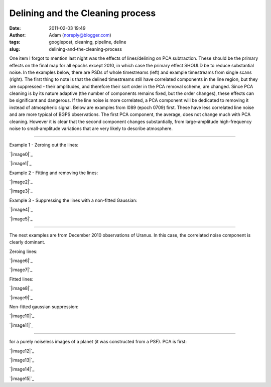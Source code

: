 Delining and the Cleaning process
#################################
:date: 2011-02-03 19:49
:author: Adam (noreply@blogger.com)
:tags: googlepost, cleaning, pipeline, deline
:slug: delining-and-the-cleaning-process

One item I forgot to mention last night was the effects of
lines/delining on
PCA subtraction. These should be the primary effects on the final map
for all
epochs except 2010, in which case the primary effect SHOULD be to reduce
substantial noise.
In the examples below, there are PSDs of whole timestreams (left) and
example timestreams from single scans (right). The first thing to note
is that
the delined timestreams still have correlated components in the line
region,
but they are suppressed - their amplitudes, and therefore their sort
order in
the PCA removal scheme, are changed. Since PCA cleaning is by its nature
adaptive
(the number of components remains fixed, but the order changes), these
effects
can be significant and dangerous. If the line noise is more correlated,
a PCA
component will be dedicated to removing it instead of atmospheric
signal.
Below are examples from l089 (epoch 0709) first. These have less
correlated
line noise and are more typical of BGPS observations. The first PCA
component,
the average, does not change much with PCA cleaning. However it is clear
that
the second component changes substantially, from large-amplitude
high-frequency
noise to small-amplitude variations that are very likely to describe
atmosphere.

--------------

.. raw:: html

   <table>

.. raw:: html

   <tr>

.. raw:: html

   <td>

Example 1 - Zeroing out the lines:

.. raw:: html

   </tr>

.. raw:: html

   </td>

.. raw:: html

   <tr>

.. raw:: html

   <td>

.. raw:: html

   <div class="separator" style="clear: both; text-align: center;">

`|image0|`_

.. raw:: html

   </td>

.. raw:: html

   <td>

`|image1|`_

.. raw:: html

   </div>

.. raw:: html

   </td>

.. raw:: html

   </tr>

.. raw:: html

   <tr>

.. raw:: html

   <td colspan="2">

.. raw:: html

   </td>

.. raw:: html

   </tr>

.. raw:: html

   <tr>

.. raw:: html

   <td>

Example 2 - Fitting and removing the lines:

.. raw:: html

   </tr>

.. raw:: html

   </td>

.. raw:: html

   <tr>

.. raw:: html

   <td>

.. raw:: html

   <div class="separator" style="clear: both; text-align: center;">

`|image2|`_

.. raw:: html

   </td>

.. raw:: html

   <td>

`|image3|`_

.. raw:: html

   </div>

.. raw:: html

   </td>

.. raw:: html

   </tr>

.. raw:: html

   <tr>

.. raw:: html

   <td colspan="2">

.. raw:: html

   </td>

.. raw:: html

   </tr>

.. raw:: html

   <tr>

.. raw:: html

   <td>

Example 3 - Suppressing the lines with a non-fitted Gaussian:

.. raw:: html

   </tr>

.. raw:: html

   </td>

.. raw:: html

   <tr>

.. raw:: html

   <td>

.. raw:: html

   <div class="separator" style="clear: both; text-align: center;">

`|image4|`_

.. raw:: html

   </td>

.. raw:: html

   <td>

`|image5|`_

.. raw:: html

   </div>

.. raw:: html

   </td>

.. raw:: html

   </tr>

.. raw:: html

   <tr>

.. raw:: html

   <td colspan="2">

.. raw:: html

   </td>

.. raw:: html

   </tr>

.. raw:: html

   <tr>

.. raw:: html

   <td colspan="2">

--------------

.. raw:: html

   </td>

.. raw:: html

   </tr>

.. raw:: html

   <tr>

.. raw:: html

   <td colspan="2">

The next examples are from December 2010 observations of Uranus. In this
case, the correlated noise component is clearly dominant.

.. raw:: html

   </td>

.. raw:: html

   </tr>

.. raw:: html

   <tr>

.. raw:: html

   <td colspan="2">

.. raw:: html

   </td>

.. raw:: html

   </tr>

.. raw:: html

   <tr>

.. raw:: html

   <td>

Zeroing lines:

.. raw:: html

   </td>

.. raw:: html

   </tr>

.. raw:: html

   <tr>

.. raw:: html

   <td>

.. raw:: html

   <div class="separator" style="clear: both; text-align: center;">

`|image6|`_

.. raw:: html

   </td>

.. raw:: html

   <td>

`|image7|`_

.. raw:: html

   </div>

.. raw:: html

   </td>

.. raw:: html

   </tr>

.. raw:: html

   </td>

.. raw:: html

   </tr>

.. raw:: html

   <tr>

.. raw:: html

   <td>

Fitted lines:

.. raw:: html

   </td>

.. raw:: html

   </tr>

.. raw:: html

   <tr>

.. raw:: html

   <td>

.. raw:: html

   <div class="separator" style="clear: both; text-align: center;">

`|image8|`_

.. raw:: html

   </td>

.. raw:: html

   <td>

`|image9|`_

.. raw:: html

   </div>

.. raw:: html

   </td>

.. raw:: html

   </tr>

.. raw:: html

   <tr>

.. raw:: html

   <td>

Non-fitted gaussian suppression:

.. raw:: html

   </td>

.. raw:: html

   </tr>

.. raw:: html

   <tr>

.. raw:: html

   <td>

.. raw:: html

   <div class="separator" style="clear: both; text-align: center;">

`|image10|`_

.. raw:: html

   </td>

.. raw:: html

   <td>

`|image11|`_

.. raw:: html

   </div>

.. raw:: html

   </td>

.. raw:: html

   </tr>

.. raw:: html

   <tr>

.. raw:: html

   <td colspan="2">

--------------

.. raw:: html

   </td>

.. raw:: html

   </tr>

.. raw:: html

   <tr>

.. raw:: html

   <td>

 Finally, these two are demonstrations of what you might expect to see
for a purely noiseless images of a planet (it was constructed from a
PSF). PCA is first:

.. raw:: html

   </td>

.. raw:: html

   </tr>

.. raw:: html

   <tr>

.. raw:: html

   <td>

.. raw:: html

   <div class="separator" style="clear: both; text-align: center;">

`|image12|`_

.. raw:: html

   </td>

.. raw:: html

   <td>

`|image13|`_

.. raw:: html

   </div>

.. raw:: html

   </td>

.. raw:: html

   </tr>

.. raw:: html

   <tr>

.. raw:: html

   <td>

 A single bolometer's timestream and PSD:

.. raw:: html

   </td>

.. raw:: html

   </tr>

.. raw:: html

   <tr>

.. raw:: html

   <td>

.. raw:: html

   <div class="separator" style="clear: both; text-align: center;">

`|image14|`_

.. raw:: html

   </td>

.. raw:: html

   <td>

`|image15|`_

.. raw:: html

   </div>

.. raw:: html

   </td>

.. raw:: html

   </tr>

.. raw:: html

   </table>

.. raw:: html

   </p>

.. _|image16|: http://3.bp.blogspot.com/_lsgW26mWZnU/TUrs_QRBBHI/AAAAAAAAF9Y/BH4XEdrFdt0/s1600/zero_pca_psds.png
.. _|image17|: http://3.bp.blogspot.com/_lsgW26mWZnU/TUrs_nWI6YI/AAAAAAAAF9g/1Dcr0zyMBvM/s1600/zero_pca_timestreams.png
.. _|image18|: http://4.bp.blogspot.com/_lsgW26mWZnU/TUrs-f7qfqI/AAAAAAAAF9I/Dt3Kk9roeW8/s1600/fitline_pca_psds.png
.. _|image19|: http://1.bp.blogspot.com/_lsgW26mWZnU/TUrs-_it9CI/AAAAAAAAF9Q/06KgQOS2vNA/s1600/fitline_pca_timestreams.png
.. _|image20|: http://4.bp.blogspot.com/_lsgW26mWZnU/TUr_QHkPADI/AAAAAAAAF9o/n5ylgDCLKPw/s1600/wingsupp_pca_psds.png
.. _|image21|: http://2.bp.blogspot.com/_lsgW26mWZnU/TUr_QnuPZfI/AAAAAAAAF9w/lt4rEB1Qlq0/s1600/wingsupp_pca_timestreams.png
.. _|image22|: http://2.bp.blogspot.com/_lsgW26mWZnU/TUsCBUeD67I/AAAAAAAAF94/CCj9gbJOgk8/s1600/zero_pca_psds.png
.. _|image23|: http://2.bp.blogspot.com/_lsgW26mWZnU/TUsCB4wFnSI/AAAAAAAAF-A/YgbjYlybcOc/s1600/zero_pca_timestreams.png
.. _|image24|: http://2.bp.blogspot.com/_lsgW26mWZnU/TUsCCQNHurI/AAAAAAAAF-I/a5_FQ7bqUjI/s1600/fitline_pca_psds.png
.. _|image25|: http://3.bp.blogspot.com/_lsgW26mWZnU/TUsCCtO7DTI/AAAAAAAAF-Q/wKBz0UhDruE/s1600/fitline_pca_timestreams.png
.. _|image26|: http://1.bp.blogspot.com/_lsgW26mWZnU/TUsCLgCRbmI/AAAAAAAAF-Y/WzHcr1E5q4s/s1600/wingsupp_pca_psds.png
.. _|image27|: http://2.bp.blogspot.com/_lsgW26mWZnU/TUsCL5e9eGI/AAAAAAAAF-g/TgmNWbiJzbs/s1600/wingsupp_pca_timestreams.png
.. _|image28|: http://2.bp.blogspot.com/_lsgW26mWZnU/TUsCyELAZ1I/AAAAAAAAF-o/65L-rwGFscM/s1600/noiselesssim_pca_psds.png
.. _|image29|: http://3.bp.blogspot.com/_lsgW26mWZnU/TUsCyRaYY7I/AAAAAAAAF-w/ZaRL4CPWw2E/s1600/noiselesssim_pca_timestreams.png
.. _|image30|: http://4.bp.blogspot.com/_lsgW26mWZnU/TUsDgR4xcEI/AAAAAAAAF-4/udxMkuH6kio/s1600/noiselesssim_deline_wingsupp_10hz_noscan_nsig0_psds_000.png
.. _|image31|: http://1.bp.blogspot.com/_lsgW26mWZnU/TUsDgtnBPNI/AAAAAAAAF_A/weQNMCgtrtc/s1600/noiselesssim_deline_wingsupp_10hz_noscan_nsig0_timestreams_000.png

.. |image0| image:: http://3.bp.blogspot.com/_lsgW26mWZnU/TUrs_QRBBHI/AAAAAAAAF9Y/BH4XEdrFdt0/s320/zero_pca_psds.png
.. |image1| image:: http://3.bp.blogspot.com/_lsgW26mWZnU/TUrs_nWI6YI/AAAAAAAAF9g/1Dcr0zyMBvM/s320/zero_pca_timestreams.png
.. |image2| image:: http://4.bp.blogspot.com/_lsgW26mWZnU/TUrs-f7qfqI/AAAAAAAAF9I/Dt3Kk9roeW8/s320/fitline_pca_psds.png
.. |image3| image:: http://1.bp.blogspot.com/_lsgW26mWZnU/TUrs-_it9CI/AAAAAAAAF9Q/06KgQOS2vNA/s320/fitline_pca_timestreams.png
.. |image4| image:: http://4.bp.blogspot.com/_lsgW26mWZnU/TUr_QHkPADI/AAAAAAAAF9o/n5ylgDCLKPw/s320/wingsupp_pca_psds.png
.. |image5| image:: http://2.bp.blogspot.com/_lsgW26mWZnU/TUr_QnuPZfI/AAAAAAAAF9w/lt4rEB1Qlq0/s320/wingsupp_pca_timestreams.png
.. |image6| image:: http://2.bp.blogspot.com/_lsgW26mWZnU/TUsCBUeD67I/AAAAAAAAF94/CCj9gbJOgk8/s320/zero_pca_psds.png
.. |image7| image:: http://2.bp.blogspot.com/_lsgW26mWZnU/TUsCB4wFnSI/AAAAAAAAF-A/YgbjYlybcOc/s320/zero_pca_timestreams.png
.. |image8| image:: http://2.bp.blogspot.com/_lsgW26mWZnU/TUsCCQNHurI/AAAAAAAAF-I/a5_FQ7bqUjI/s320/fitline_pca_psds.png
.. |image9| image:: http://3.bp.blogspot.com/_lsgW26mWZnU/TUsCCtO7DTI/AAAAAAAAF-Q/wKBz0UhDruE/s320/fitline_pca_timestreams.png
.. |image10| image:: http://1.bp.blogspot.com/_lsgW26mWZnU/TUsCLgCRbmI/AAAAAAAAF-Y/WzHcr1E5q4s/s320/wingsupp_pca_psds.png
.. |image11| image:: http://2.bp.blogspot.com/_lsgW26mWZnU/TUsCL5e9eGI/AAAAAAAAF-g/TgmNWbiJzbs/s320/wingsupp_pca_timestreams.png
.. |image12| image:: http://2.bp.blogspot.com/_lsgW26mWZnU/TUsCyELAZ1I/AAAAAAAAF-o/65L-rwGFscM/s320/noiselesssim_pca_psds.png
.. |image13| image:: http://3.bp.blogspot.com/_lsgW26mWZnU/TUsCyRaYY7I/AAAAAAAAF-w/ZaRL4CPWw2E/s320/noiselesssim_pca_timestreams.png
.. |image14| image:: http://4.bp.blogspot.com/_lsgW26mWZnU/TUsDgR4xcEI/AAAAAAAAF-4/udxMkuH6kio/s320/noiselesssim_deline_wingsupp_10hz_noscan_nsig0_psds_000.png
.. |image15| image:: http://1.bp.blogspot.com/_lsgW26mWZnU/TUsDgtnBPNI/AAAAAAAAF_A/weQNMCgtrtc/s320/noiselesssim_deline_wingsupp_10hz_noscan_nsig0_timestreams_000.png
.. |image16| image:: http://3.bp.blogspot.com/_lsgW26mWZnU/TUrs_QRBBHI/AAAAAAAAF9Y/BH4XEdrFdt0/s320/zero_pca_psds.png
.. |image17| image:: http://3.bp.blogspot.com/_lsgW26mWZnU/TUrs_nWI6YI/AAAAAAAAF9g/1Dcr0zyMBvM/s320/zero_pca_timestreams.png
.. |image18| image:: http://4.bp.blogspot.com/_lsgW26mWZnU/TUrs-f7qfqI/AAAAAAAAF9I/Dt3Kk9roeW8/s320/fitline_pca_psds.png
.. |image19| image:: http://1.bp.blogspot.com/_lsgW26mWZnU/TUrs-_it9CI/AAAAAAAAF9Q/06KgQOS2vNA/s320/fitline_pca_timestreams.png
.. |image20| image:: http://4.bp.blogspot.com/_lsgW26mWZnU/TUr_QHkPADI/AAAAAAAAF9o/n5ylgDCLKPw/s320/wingsupp_pca_psds.png
.. |image21| image:: http://2.bp.blogspot.com/_lsgW26mWZnU/TUr_QnuPZfI/AAAAAAAAF9w/lt4rEB1Qlq0/s320/wingsupp_pca_timestreams.png
.. |image22| image:: http://2.bp.blogspot.com/_lsgW26mWZnU/TUsCBUeD67I/AAAAAAAAF94/CCj9gbJOgk8/s320/zero_pca_psds.png
.. |image23| image:: http://2.bp.blogspot.com/_lsgW26mWZnU/TUsCB4wFnSI/AAAAAAAAF-A/YgbjYlybcOc/s320/zero_pca_timestreams.png
.. |image24| image:: http://2.bp.blogspot.com/_lsgW26mWZnU/TUsCCQNHurI/AAAAAAAAF-I/a5_FQ7bqUjI/s320/fitline_pca_psds.png
.. |image25| image:: http://3.bp.blogspot.com/_lsgW26mWZnU/TUsCCtO7DTI/AAAAAAAAF-Q/wKBz0UhDruE/s320/fitline_pca_timestreams.png
.. |image26| image:: http://1.bp.blogspot.com/_lsgW26mWZnU/TUsCLgCRbmI/AAAAAAAAF-Y/WzHcr1E5q4s/s320/wingsupp_pca_psds.png
.. |image27| image:: http://2.bp.blogspot.com/_lsgW26mWZnU/TUsCL5e9eGI/AAAAAAAAF-g/TgmNWbiJzbs/s320/wingsupp_pca_timestreams.png
.. |image28| image:: http://2.bp.blogspot.com/_lsgW26mWZnU/TUsCyELAZ1I/AAAAAAAAF-o/65L-rwGFscM/s320/noiselesssim_pca_psds.png
.. |image29| image:: http://3.bp.blogspot.com/_lsgW26mWZnU/TUsCyRaYY7I/AAAAAAAAF-w/ZaRL4CPWw2E/s320/noiselesssim_pca_timestreams.png
.. |image30| image:: http://4.bp.blogspot.com/_lsgW26mWZnU/TUsDgR4xcEI/AAAAAAAAF-4/udxMkuH6kio/s320/noiselesssim_deline_wingsupp_10hz_noscan_nsig0_psds_000.png
.. |image31| image:: http://1.bp.blogspot.com/_lsgW26mWZnU/TUsDgtnBPNI/AAAAAAAAF_A/weQNMCgtrtc/s320/noiselesssim_deline_wingsupp_10hz_noscan_nsig0_timestreams_000.png
